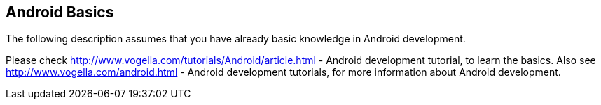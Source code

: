 == Android Basics

The following description assumes that you have already basic
knowledge in Android development.

Please check
http://www.vogella.com/tutorials/Android/article.html -  Android development tutorial,
to learn the basics. Also see
http://www.vogella.com/android.html - Android development tutorials,
for more information about Android development.

